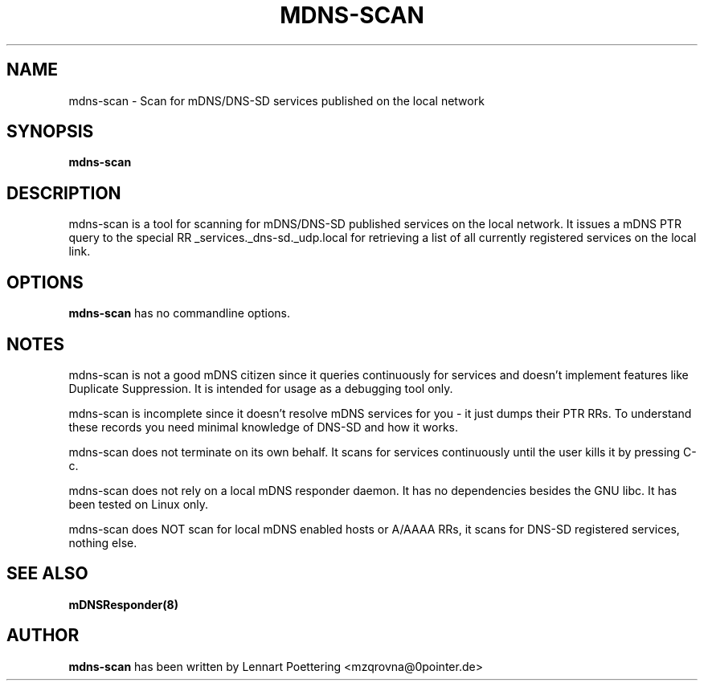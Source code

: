 .\"                                      Hey, EMACS: -*- nroff -*-
.\" First parameter, NAME, should be all caps
.\" Second parameter, SECTION, should be 1-8, maybe w/ subsection
.\" other parameters are allowed: see man(7), man(1)
.TH MDNS-SCAN 1 "Jan 21, 2004" "0.4"
.\" Please adjust this date whenever revising the manpage.
.\"
.\" Some roff macros, for reference:
.\" .nh        disable hyphenation
.\" .hy        enable hyphenation
.\" .ad l      left justify
.\" .ad b      justify to both left and right margins
.\" .nf        disable filling
.\" .fi        enable filling
.\" .br        insert line break
.\" .sp <n>    insert n+1 empty lines
.\" for manpage-specific macros, see man(7)
.SH NAME
mdns-scan \- Scan for mDNS/DNS-SD services published on the local network

.SH SYNOPSIS
.B mdns-scan

.SH DESCRIPTION
mdns-scan is a tool for scanning for mDNS/DNS-SD published services on the
local network. It issues a mDNS PTR query to the special RR
_services._dns-sd._udp.local for retrieving a list of all currently registered
services on the local link.

.SH OPTIONS
\fBmdns-scan\fP has no commandline options.

.SH NOTES
mdns-scan is not a good mDNS citizen since it queries continuously for services
and doesn't implement features like Duplicate Suppression. It is intended for
usage as a debugging tool only.
.P
mdns-scan is incomplete since it doesn't resolve mDNS services for you - it
just dumps their PTR RRs. To understand these records you need minimal
knowledge of DNS-SD and how it works.
.P
mdns-scan does not terminate on its own behalf. It scans for services
continuously until the user kills it by pressing C-c.
.P
mdns-scan does not rely on a local mDNS responder daemon. It has no
dependencies besides the GNU libc. It has been tested on Linux only.
.P
mdns-scan does NOT scan for local mDNS enabled hosts or A/AAAA RRs, it scans
for DNS-SD registered services, nothing else.

.SH SEE ALSO
.BR mDNSResponder(8)

.SH AUTHOR
\fBmdns-scan\fP has been written by Lennart Poettering <mzqrovna@0pointer.de>
